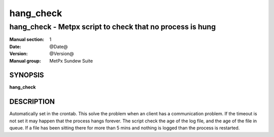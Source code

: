 ============
 hang_check
============

-----------------------------------------------------------
hang_check \- Metpx script to check that no process is hung
-----------------------------------------------------------


:Manual section: 1
:Date: @Date@
:Version: @Version@
:Manual group: MetPx Sundew Suite


SYNOPSIS
========

**hang_check**

DESCRIPTION
===========

Automatically set in the crontab.
This solve the problem when an client has a communication problem.
If the timeout is not set it may happen that the process hangs forever.
The script check the age of the log file, and the age of the file in queue.
If a file has been sitting there for more than 5 mins and nothing is logged
than the process is restarted.
